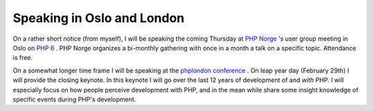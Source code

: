 Speaking in Oslo and London
===========================

.. articleMetaData::
   :Where: Skien, Norway
   :Date: 20080122 1545 CET
   :Tags: blog, conference, php, travel, work

On a rather short notice (from myself), I will be speaking the coming
Thursday at `PHP Norge`_ 's user group
meeting in Oslo on `PHP 6`_ . PHP
Norge organizes a bi-monthly gathering with once in a month a talk on a
specific topic. Attendance is free.

On a somewhat longer time frame I will be speaking at the `phplondon conference`_ . On
leap year day (February 29th) I will provide the closing keynote. In
this keynote I will go over the last 12 years of development of and *with* PHP. I will especially focus on how people perceive
development with PHP, and in the mean while share some insight knowledge
of specific events during PHP's development.


.. _`PHP Norge`: http://php.no
.. _`PHP 6`: http://php.no/node/203
.. _`phplondon conference`: http://www.phpconference.co.uk/

